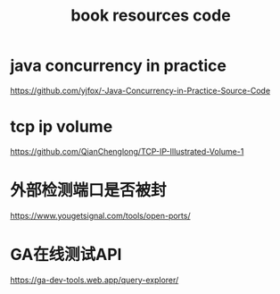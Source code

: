 #+TITLE: book resources code
#+STARTUP: indent
* java concurrency in practice
https://github.com/yjfox/-Java-Concurrency-in-Practice-Source-Code
* tcp ip volume
https://github.com/QianChenglong/TCP-IP-Illustrated-Volume-1
* 外部检测端口是否被封
https://www.yougetsignal.com/tools/open-ports/
* GA在线测试API
https://ga-dev-tools.web.app/query-explorer/    